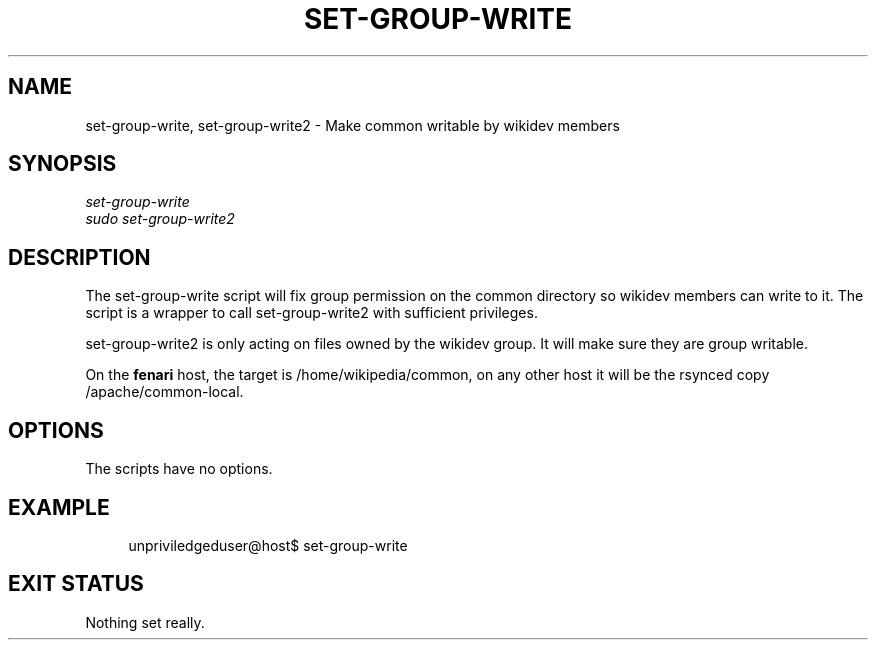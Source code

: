'\" t
.\"     Title: set-group-write
.\"    Author: [FIXME: author] [see http://docbook.sf.net/el/author]
.\" Generator: DocBook XSL Stylesheets v1.76.1 <http://docbook.sf.net/>
.\"      Date: 08/29/2012
.\"    Manual: \ \&
.\"    Source: \ \&
.\"  Language: English
.\"
.TH "SET\-GROUP\-WRITE" "1" "08/29/2012" "\ \&" "\ \&"
.\" -----------------------------------------------------------------
.\" * Define some portability stuff
.\" -----------------------------------------------------------------
.\" ~~~~~~~~~~~~~~~~~~~~~~~~~~~~~~~~~~~~~~~~~~~~~~~~~~~~~~~~~~~~~~~~~
.\" http://bugs.debian.org/507673
.\" http://lists.gnu.org/archive/html/groff/2009-02/msg00013.html
.\" ~~~~~~~~~~~~~~~~~~~~~~~~~~~~~~~~~~~~~~~~~~~~~~~~~~~~~~~~~~~~~~~~~
.ie \n(.g .ds Aq \(aq
.el       .ds Aq '
.\" -----------------------------------------------------------------
.\" * set default formatting
.\" -----------------------------------------------------------------
.\" disable hyphenation
.nh
.\" disable justification (adjust text to left margin only)
.ad l
.\" -----------------------------------------------------------------
.\" * MAIN CONTENT STARTS HERE *
.\" -----------------------------------------------------------------
.SH "NAME"
set-group-write, set-group-write2 \- Make common writable by wikidev members
.SH "SYNOPSIS"
.sp
.nf
\fIset\-group\-write\fR
\fIsudo set\-group\-write2\fR
.fi
.SH "DESCRIPTION"
.sp
The set\-group\-write script will fix group permission on the common directory so wikidev members can write to it\&. The script is a wrapper to call set\-group\-write2 with sufficient privileges\&.
.sp
set\-group\-write2 is only acting on files owned by the wikidev group\&. It will make sure they are group writable\&.
.sp
On the \fBfenari\fR host, the target is /home/wikipedia/common, on any other host it will be the rsynced copy /apache/common\-local\&.
.SH "OPTIONS"
.sp
The scripts have no options\&.
.SH "EXAMPLE"
.sp
.if n \{\
.RS 4
.\}
.nf
unpriviledgeduser@host$ set\-group\-write
.fi
.if n \{\
.RE
.\}
.SH "EXIT STATUS"
.sp
Nothing set really\&.
